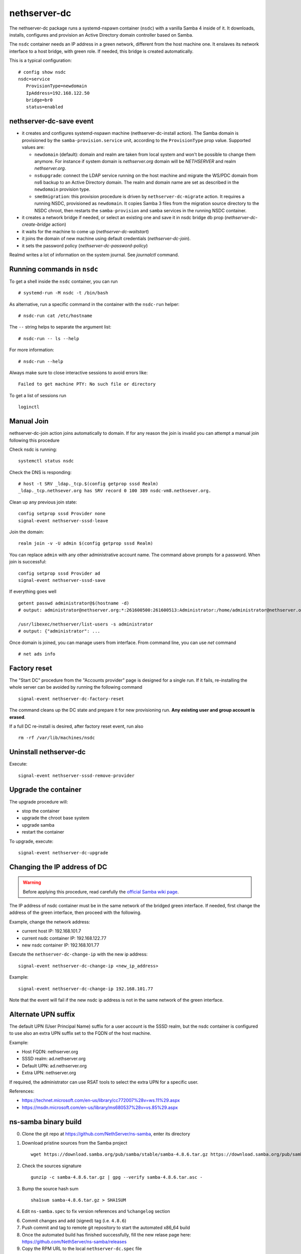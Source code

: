 nethserver-dc
=============

The nethserver-dc package runs a systemd-nspawn container (``nsdc``) with a vanilla
Samba 4 inside of it. It downloads, installs, configures and provision an Active
Directory domain controller based on Samba.

The ``nsdc`` container needs an IP address in a green network, different from the
host machine one. It enslaves its network interface to a host bridge, with green
role. If needed, this bridge is created automatically. 

This is a typical configuration::

  # config show nsdc
  nsdc=service
     ProvisionType=newdomain
     IpAddress=192.168.122.50
     bridge=br0
     status=enabled

nethserver-dc-save event
------------------------

* it creates and configures systemd-nspawn machine (nethserver-dc-install
  action). The Samba domain is provisioned by the ``samba-provision.service`` unit, according 
  to the ``ProvisionType`` prop value. Supported values are:

  - ``newdomain`` (default): domain and realm are taken from local system and
    won't be possible to change them anymore. For instance if system domain is
    `nethserver.org` domain will be `NETHSERVER` and realm `nethserver.org`.

  - ``ns6upgrade``: connect the LDAP service running on the host machine and 
    migrate the WS/PDC domain from ns6 backup to an Active Directory domain.
    The realm and domain name are set as described in the ``newdomain`` provision 
    type.

  - ``sme8migration``: this provision procedure is driven by
    ``nethserver-dc-migrate`` action. It requires a running NSDC, provisioned as
    ``newdomain``. It copies Samba 3 files from the migration source directory
    to the NSDC chroot, then restarts the ``samba-provision`` and ``samba``
    services in the running NSDC container.

* it creates a network bridge if needed, or select an existing one and save it in nsdc bridge db prop (`nethserver-dc-create-bridge` action)

* it waits for the machine to come up (`nethserver-dc-waitstart`)

* it joins the domain of new machine using default credentials (`nethserver-dc-join`).

* it sets the password policy (`nethserver-dc-password-policy`)

Realmd writes a lot of information on the system journal. See `journalctl` command. 

Running commands in ``nsdc``
----------------------------

To get a shell inside the ``nsdc`` container, you can run ::

 # systemd-run -M nsdc -t /bin/bash

As alternative, run a specific command in the container with the ``nsdc-run``
helper: ::

 # nsdc-run cat /etc/hostname

The ``--`` string helps to separate the argument list: ::

 # nsdc-run -- ls --help

For more information: ::

 # nsdc-run --help

Always make sure to close interactive sessions to avoid errors like: ::

  Failed to get machine PTY: No such file or directory

To get a list of sessions run ::

  loginctl


Manual Join
-----------

nethserver-dc-join action joins automatically to domain. If for any reason the
join is invalid you can attempt a manual join following this procedure

Check nsdc is running: ::

    systemctl status nsdc

Check the DNS is responding: ::

   # host -t SRV _ldap._tcp.$(config getprop sssd Realm)
   _ldap._tcp.nethsever.org has SRV record 0 100 389 nsdc-vm8.nethsever.org.

Clean up any previous join state: ::

    config setprop sssd Provider none
    signal-event nethserver-sssd-leave

Join the domain: ::

   realm join -v -U admin $(config getprop sssd Realm)

You can replace ``admin`` with any other administrative account name. The
command above prompts for a password. When join is successful: ::

   config setprop sssd Provider ad
   signal-event nethserver-sssd-save

If everything goes well ::

   getent passwd administrator@$(hostname -d)
   # output: administrator@nethserver.org:*:261600500:261600513:Administrator:/home/administrator@nethserver.org:/bin/bash
   
   /usr/libexec/nethserver/list-users -s administrator
   # output: {"administrator": ...

Once domain is joined, you can manage users from interface. From command line, you can use `net` command ::

  # net ads info

Factory reset
-------------

The "Start DC" procedure from the "Accounts provider" page is designed for a
single run.  If it fails, re-installing the whole server can be avoided by
running the following command ::

    signal-event nethserver-dc-factory-reset

The command cleans up the DC state and prepare it for new provisioning run.
**Any existing user and group account is erased**.

If a full DC re-install is desired, after factory reset event, run also ::

    rm -rf /var/lib/machines/nsdc

Uninstall nethserver-dc
-----------------------

Execute: ::

  signal-event nethserver-sssd-remove-provider

Upgrade the container
----------------------

The upgrade procedure will:

- stop the container
- upgrade the chroot base system
- upgrade samba
- restart the container

To upgrade, execute: ::

    signal-event nethserver-dc-upgrade


Changing the IP address of DC
-----------------------------

.. warning:: 
    
    Before applying this procedure, read carefully the `official Samba wiki page
    <https://wiki.samba.org/index.php/Changing_the_IP_Address_of_a_Samba_AD_DC>`_.

The IP address of nsdc container must be in the same network of the bridged green interface.
If needed, first change the address of the green interface, then proceed with the following.

Example, change the network address:

* current host IP: 192.168.101.7
* current nsdc container IP: 192.168.122.77
* new nsdc container IP: 192.168.101.77

Execute the ``nethserver-dc-change-ip`` with the new ip address: ::

    signal-event nethserver-dc-change-ip <new_ip_address>

Example: ::

    signal-event nethserver-dc-change-ip 192.168.101.77

Note that the event will fail if the new nsdc ip address is not in the same network
of the green interface.

Alternate UPN suffix
--------------------

The default UPN (User Principal Name) suffix for a user account is the SSSD realm, but
the nsdc container is configured to use also an extra UPN suffix set
to the FQDN of the host machine.

Example:

- Host FQDN: nethserver.org
- SSSD realm: ad.nethserver.org
- Default UPN: ad.nethserver.org
- Extra UPN: nethserver.org

If required, the administrator can use RSAT tools to select the extra UPN for a specific user.


References:

- https://technet.microsoft.com/en-us/library/cc772007%28v=ws.11%29.aspx
- https://msdn.microsoft.com/en-us/library/ms680537%28v=vs.85%29.aspx


ns-samba binary build
---------------------

0. Clone the git repo at https://github.com/NethServer/ns-samba, enter its directory

1. Download pristine sources from the Samba project ::

    wget https://download.samba.org/pub/samba/stable/samba-4.8.6.tar.gz https://download.samba.org/pub/samba/stable/samba-4.8.6.tar.asc

2. Check the sources signature ::

    gunzip -c samba-4.8.6.tar.gz | gpg --verify samba-4.8.6.tar.asc -

3. Bump the source hash sum ::

    sha1sum samba-4.8.6.tar.gz > SHA1SUM

4. Edit ``ns-samba.spec`` to fix version references and ``%changelog`` section

6. Commit changes and add (signed) tag (i.e. ``4.8.6``)

7. Push commit and tag to remote git repository to start the automated x86_64 build

8. Once the automated build has finished successfully, fill the new relase page here: https://github.com/NethServer/ns-samba/releases

9. Copy the RPM URL to the local ``nethserver-dc.spec`` file

10. Update SHA1SUM with the new RPM hash sum
